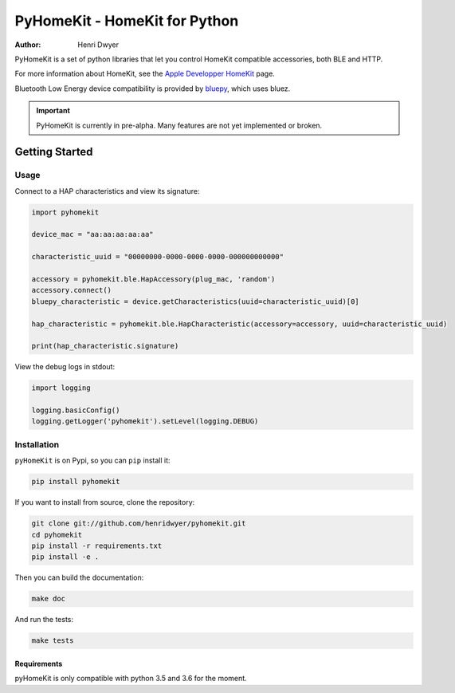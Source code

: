 PyHomeKit - HomeKit for Python
==============================

:Author: Henri Dwyer

.. image:: https://api.travis-ci.org/henridwyer/pyhomekit.png
	   :target: https://travis-ci.org/henridwyer/pyhomekit
.. image:: http://img.shields.io/pypi/v/pyhomekit.svg
   :target: https://pypi.python.org/pypi/pyhomekit
   :alt: Latest Version
.. image:: https://img.shields.io/pypi/pyversions/pyhomekit.svg
   :target: https://pypi.python.org/pypi/pyhomekit
   :alt: Python Versions

PyHomeKit is a set of python libraries that let you control HomeKit compatible accessories, both BLE and HTTP.

For more information about HomeKit, see the `Apple Developper HomeKit <https://developer.apple.com/homekit/>`_ page.

Bluetooth Low Energy device compatibility is provided by `bluepy <https://ianharvey.github.io/bluepy-doc/>`_, which uses bluez.

.. important:: PyHomeKit is currently in pre-alpha. Many features are not yet implemented or broken.

Getting Started
+++++++++++++++

Usage
------------------

Connect to a HAP characteristics and view its signature:

.. code-block:: python

    import pyhomekit

    device_mac = "aa:aa:aa:aa:aa"

    characteristic_uuid = "00000000-0000-0000-0000-000000000000"

    accessory = pyhomekit.ble.HapAccessory(plug_mac, 'random')
    accessory.connect()
    bluepy_characteristic = device.getCharacteristics(uuid=characteristic_uuid)[0]

    hap_characteristic = pyhomekit.ble.HapCharacteristic(accessory=accessory, uuid=characteristic_uuid)

    print(hap_characteristic.signature)

View the debug logs in stdout:

.. code-block:: python

    import logging

    logging.basicConfig()
    logging.getLogger('pyhomekit').setLevel(logging.DEBUG)


Installation
------------

``pyHomeKit`` is on Pypi, so you can ``pip`` install it:

.. code-block:: shell

    pip install pyhomekit

If you want to install from source, clone the repository:

.. code-block:: shell

    git clone git://github.com/henridwyer/pyhomekit.git
    cd pyhomekit
    pip install -r requirements.txt
    pip install -e .

Then you can build the documentation: 

.. code-block:: shell

    make doc

And run the tests:

.. code-block:: shell

    make tests

Requirements
############

pyHomeKit is only compatible with python 3.5 and 3.6 for the moment.
